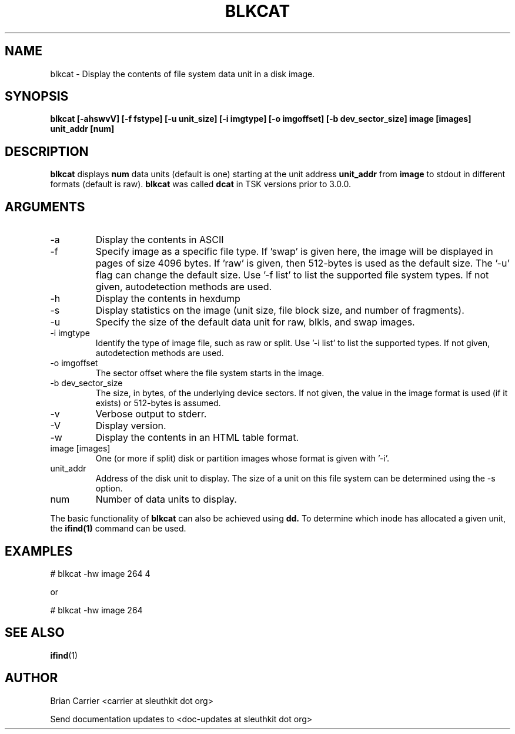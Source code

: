 .TH BLKCAT 1 
.SH NAME
blkcat \- Display the contents of file system data unit in a disk image.
.SH SYNOPSIS
.B blkcat [-ahswvV] [-f fstype] [-u unit_size] [-i imgtype] [-o imgoffset] [-b dev_sector_size] image [images] unit_addr [num]

.SH DESCRIPTION
.B blkcat
displays 
.B num 
data units (default is one) starting at the unit address
.B unit_addr
from
.B image
to stdout in different formats (default is raw).
.B blkcat
was called 
.B dcat
in TSK versions prior to 3.0.0.

.SH ARGUMENTS
.IP -a
Display the contents in ASCII
.IP -f fstype
Specify image as a specific file type.  If 'swap' is given
here, the image will be displayed in pages of size 4096 bytes.  If 'raw'
is given, then 512-bytes is used as the default size.  The '-u' flag
can change the default size.  
Use '-f list' to list the supported file system types.
If not given, autodetection methods are used.
.IP -h  
Display the contents in hexdump 
.IP -s
Display statistics on the image (unit size, file block size,  \
and number of fragments).
.IP -u unit_size
Specify the size of the default data unit for raw, blkls, and swap 
images.
.IP "-i imgtype"
Identify the type of image file, such as raw or split.  Use '-i list' to list the supported types. 
If not given, autodetection methods are used.
.IP "-o imgoffset"
The sector offset where the file system starts in the image.  
.IP "-b dev_sector_size"
The size, in bytes, of the underlying device sectors.  If not given, the value in the image format is used (if it exists) or 512-bytes is assumed.
.IP -v
Verbose output to stderr.
.IP -V
Display version.
.IP -w  
Display the contents in an HTML table format.  
.IP "image [images]"
One (or more if split) disk or partition images whose format is given with '-i'.
.IP unit_addr
Address of the disk unit to display.  The size of a unit on this 
file system can be determined using the -s option.  
.IP num 
Number of data units to display.

.PP
The basic functionality of 
.B blkcat
can also be achieved using
.BR dd.
To determine which inode has allocated
a given unit, the 
.BR ifind(1)
command can be used.

.SH EXAMPLES
# blkcat \-hw image 264 4

or 

# blkcat \-hw image 264 

.SH "SEE ALSO"
.BR ifind (1)

.SH AUTHOR
Brian Carrier <carrier at sleuthkit dot org>

Send documentation updates to <doc-updates at sleuthkit dot org>
